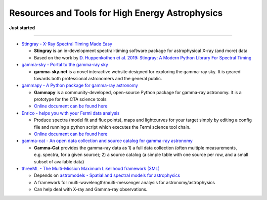 Resources and Tools for High Energy Astrophysics
================================================

**Just started**

--------------

-  `Stingray - X-Ray Spectral Timing Made
   Easy <https://github.com/StingraySoftware/stingray>`__

   -  **Stingray** is an in-development spectral-timing software package
      for astrophysical X-ray (and more) data
   -  Based on the work by `D. Huppenkothen et al. 2019: Stingray: A
      Modern Python Library For Spectral
      Timing <https://arxiv.org/abs/1901.07681>`__

-  `gamma-sky - Portal to the gamma-ray sky <http://gamma-sky.net/>`__

   -  **gamma-sky.net** is a novel interactive website designed for
      exploring the gamma-ray sky. It is geared towards both
      professional astronomers and the general public.

-  `gammapy - A Python package for gamma-ray
   astronomy <https://github.com/gammapy/gammapy>`__

   -  **Gammapy** is a community-developed, open-source Python package
      for gamma-ray astronomy. It is a prototype for the CTA science
      tools
   -  `Online document can be found
      here <https://docs.gammapy.org/0.12/>`__

-  `Enrico - helps you with your Fermi data
   analysis <https://github.com/gammapy/enrico>`__

   -  Produce spectra (model fit and flux points), maps and lightcurves
      for your target simply by editing a config file and running a
      python script which executes the Fermi science tool chain.
   -  `Online document can be found
      here <https://enrico.readthedocs.io/en/latest/>`__

-  `gamma-cat - An open data collection and source catalog for gamma-ray
   astronomy <https://github.com/gammapy/gamma-cat/tree/master/gammacat>`__

   -  **Gamma-Cat** provides the gamma-ray data as 1) a full data
      collection (often multiple measurements, e.g. spectra, for a given
      source); 2) a source catalog (a simple table with one source per
      row, and a small subset of available data)

-  `threeML - The Multi-Mission Maximum Likelihood framework
   (3ML) <https://github.com/threeML/threeML>`__

   -  Depends on `astromodels - Spatial and spectral models for
      astrophysics <https://github.com/threeML/astromodels>`__
   -  A framework for multi-wavelength/multi-messenger analysis for
      astronomy/astrophysics
   -  Can help deal with X-ray and Gamma-ray observations.
